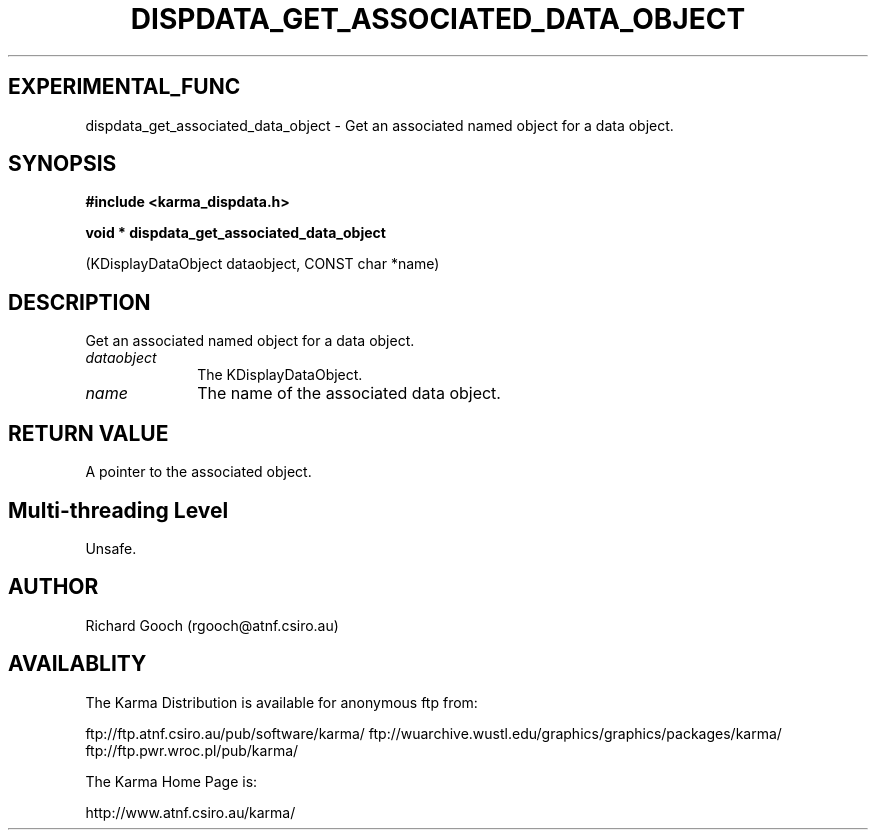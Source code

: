 .TH DISPDATA_GET_ASSOCIATED_DATA_OBJECT 3 "13 Nov 2005" "Karma Distribution"
.SH EXPERIMENTAL_FUNC
dispdata_get_associated_data_object \- Get an associated named object for a data object.
.SH SYNOPSIS
.B #include <karma_dispdata.h>
.sp
.B void * dispdata_get_associated_data_object
.sp
(KDisplayDataObject dataobject,
CONST char *name)
.SH DESCRIPTION
Get an associated named object for a data object.
.IP \fIdataobject\fP 1i
The KDisplayDataObject.
.IP \fIname\fP 1i
The name of the associated data object.
.SH RETURN VALUE
A pointer to the associated object.
.SH Multi-threading Level
Unsafe.
.SH AUTHOR
Richard Gooch (rgooch@atnf.csiro.au)
.SH AVAILABLITY
The Karma Distribution is available for anonymous ftp from:

ftp://ftp.atnf.csiro.au/pub/software/karma/
ftp://wuarchive.wustl.edu/graphics/graphics/packages/karma/
ftp://ftp.pwr.wroc.pl/pub/karma/

The Karma Home Page is:

http://www.atnf.csiro.au/karma/
